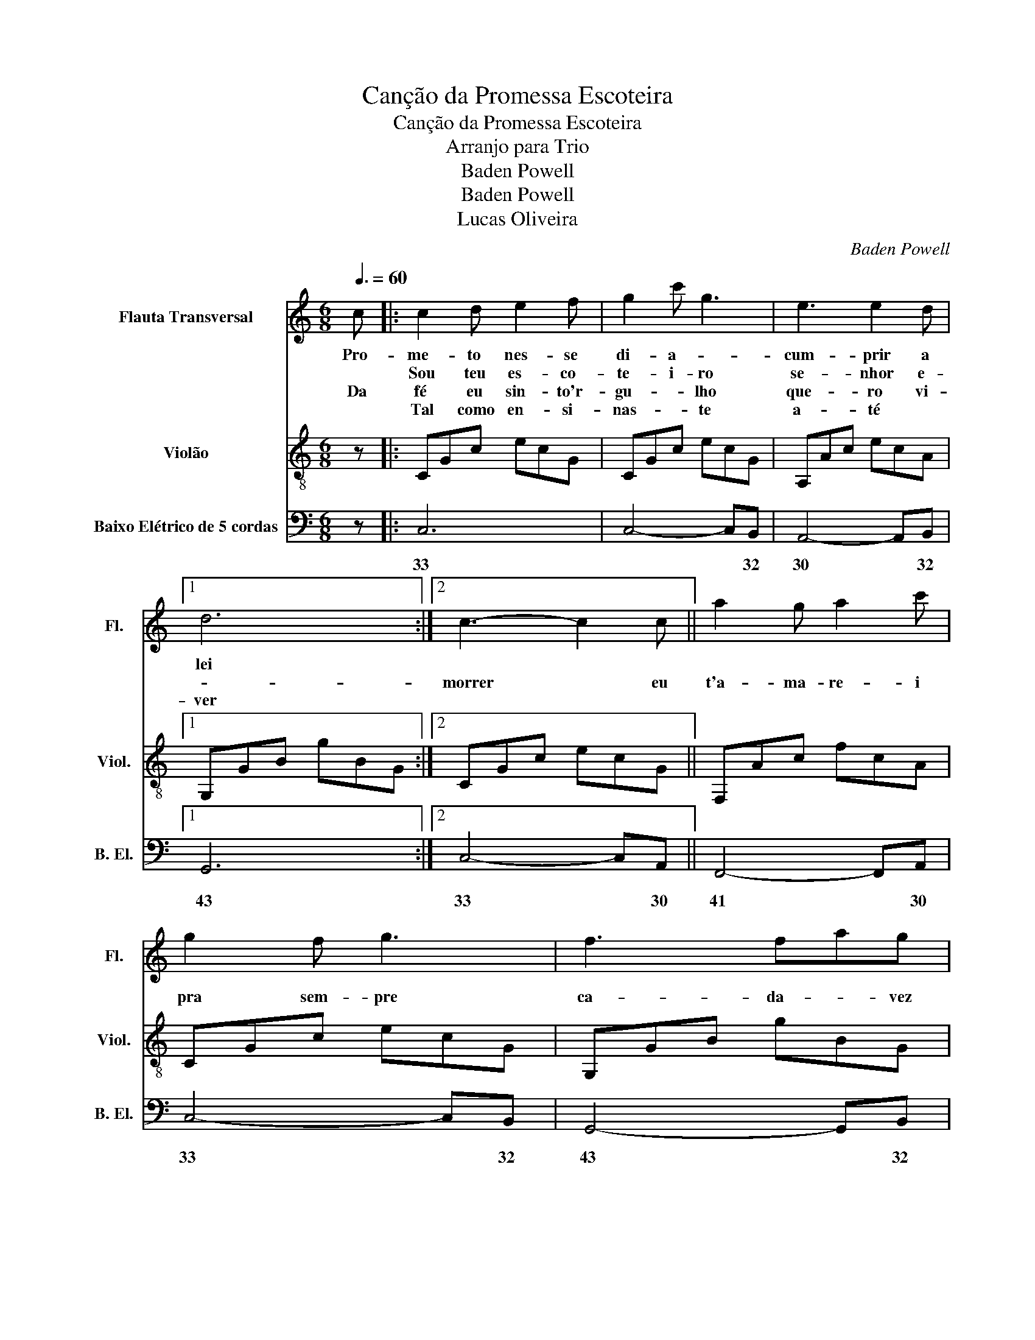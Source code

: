 X:1
T:Canção da Promessa Escoteira
T:Canção da Promessa Escoteira
T:Arranjo para Trio
T:Baden Powell
T:Baden Powell
T:Lucas Oliveira
C:Baden Powell
Z:Baden Powell
Z:Lucas Oliveira
%%score 1 2 3
L:1/8
Q:3/8=60
M:6/8
K:C
V:1 treble nm="Flauta Transversal" snm="Fl."
V:2 treble-8 nm="Violão" snm="Viol."
V:3 bass transpose=-12 nm="Baixo Elétrico de 5 cordas" snm="B. El."
V:1
 c |: c2 d e2 f | g2 c' g3 | e3 e2 d |1 d6 :|2 c3- c2 c || a2 g a2 c' | g2 f g3 | f3 fag | %9
w: Pro-|me- to nes- se|di- a- *|cum- prir a|lei|||||
w: |Sou teu es- co-|te- i- ro|se- nhor e-||morrer * eu|t'a- ma- re- i|pra sem- pre|ca- da- * vez|
w: Da|fé eu sin- to'r-|gu- * lho|que- ro vi-|ver|||||
w: |Tal como en- si-|nas- * te|a- té *||||||
 g3- g2 c | a2 g a2 c' | g2 !^!a g3 | d3 dfe | c3- c3 |] %14
w: |||||
w: ma- is se-|nhor mi- nha pro-|mes- * sa|pro- te- * ge-|ras *|
w: |||||
w: |||||
V:2
 z |: CGc ecG | CGc ecG | A,Ac ecA |1 G,GB gBG :|2 CGc ecG || F,Ac fcA | CGc ecG | G,GB gBG | %9
 CGc ecG | F,Ac fcA | CGc ecG | G,GB gBG | CGc ecG |] %14
V:3
 z |: C,6 | C,4- C,B,, | A,,4- A,,B,, |1 G,,6 :|2 C,4- C,A,, || F,,4- F,,A,, | C,4- C,B,, | %8
w: |33|* * 32|30 * 32|43|33 * 30|41 * 30|33 * 32|
 G,,4- G,,B,, | C,4- C,A,, | F,,4- F,,A,, | C,4- C,B,, | G,,4- G,,B,, | C,6 |] %14
w: 43 * 32|33 * 30|41 * 30|33 * 32|43 * 32|33|

